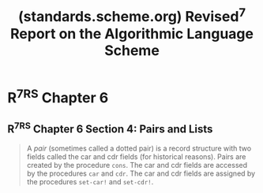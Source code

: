 :PROPERTIES:
:ID:       365d67f9-3ccc-46f6-bde6-044c5ae35edb
:ROAM_REFS: https://standards.scheme.org/corrected-r7rs/r7rs-Z-H-8.html https://standards.scheme.org/corrected-r7rs/r7rs.html
:END:
#+title: (standards.scheme.org) Revised^7 Report on the Algorithmic Language Scheme
#+filetags: :scheme:lisp:documentation:specification:standards:website:

#+begin_quote
  * *Revised^{7} Report on the Algorithmic Language Scheme*

  ALEX SHINN, JOHN COWAN, AND ARTHUR A. GLECKLER (/Editors/)

  STEVEN GANZ, ALEXEY RADUL, OLIN SHIVERS,
  AARON W. HSU, JEFFREY T. READ, ALARIC SNELL-PYM,
  BRADLEY LUCIER, DAVID RUSH, GERALD J. SUSSMAN
  EMMANUEL MEDERNACH, BENJAMIN L. RUSSEL

  RICHARD KELSEY, WILLIAM CLINGER, AND JONATHAN REES\\
  /(Editors, Revised^{5} Report on the Algorithmic Language Scheme)/

  MICHAEL SPERBER, R. KENT DYBVIG, MATTHEW FLATT, AND ANTON VAN STRAATEN\\
  /(Editors, Revised^{6} Report on the Algorithmic Language Scheme)/
                                                                                                                                                        |
  /Dedicated to the memory of John McCarthy and Daniel Weinreb/

  *December 19, 2022*

  ** Summary

  The report gives a defining description of the programming language Scheme.  Scheme is a statically scoped and properly tail recursive dialect of the Lisp programming language [[[https://standards.scheme.org/corrected-r7rs/r7rs-Z-H-15.html#TAG:__tex2page_bib_23][23]]] invented by Guy Lewis Steele Jr.​ ​and Gerald Jay Sussman.  It was designed to have exceptionally clear and simple semantics and few different ways to form expressions.  A wide variety of programming paradigms, including imperative, functional, and object-oriented styles, find convenient expression in Scheme.

  The introduction offers a brief history of the language and of the report.

  The first three chapters present the fundamental ideas of the language and describe the notational conventions used for describing the language and for writing programs in the language.

  Chapters [[https://standards.scheme.org/corrected-r7rs/r7rs-Z-H-6.html#TAG:__tex2page_chap_4][4]] and [[https://standards.scheme.org/corrected-r7rs/r7rs-Z-H-7.html#TAG:__tex2page_chap_5][5]] describe the syntax and semantics of expressions, definitions, programs, and libraries.

  Chapter [[https://standards.scheme.org/corrected-r7rs/r7rs-Z-H-8.html#TAG:__tex2page_chap_6][6]] describes Scheme's built-in procedures, which include all of the language's data manipulation and input/output primitives.

  Chapter [[https://standards.scheme.org/corrected-r7rs/r7rs-Z-H-9.html#TAG:__tex2page_chap_7][7]] provides a formal syntax for Scheme written in extended BNF, along with a formal denotational semantics.  An example of the use of the language follows the formal syntax and semantics.

  Appendix [[https://standards.scheme.org/corrected-r7rs/r7rs-Z-H-10.html#TAG:__tex2page_chap_A][A]] provides a list of the standard libraries and the identifiers that they export.

  Appendix [[https://standards.scheme.org/corrected-r7rs/r7rs-Z-H-11.html#TAG:__tex2page_chap_B][B]] provides a list of optional but standardized implementation feature names.

  The report concludes with a list of references and an alphabetic index.

  : /Note: /The editors of the R^{5}RS​ ​and R^{6}RS​ ​reports are listed as authors of this report in recognition of the substantial portions of this report that are copied directly from R^{5}RS​ ​and R^{6}RS.  There is no intended implication that those editors, individually or collectively, support or do not support this report.
#+end_quote
* R^7RS Chapter 6
:PROPERTIES:
:ID:       6422cc26-5b5b-46c1-b7ed-5b313bf1ef23
:ROAM_REFS: https://standards.scheme.org/corrected-r7rs/r7rs-Z-H-8.html
:END:

#+begin_quote
  * Chapter 6
  Standard procedures

  This chapter describes Scheme's built-in procedures.  The procedures force, promise?, and make-promise are intimately associated with the expression types delay and delay-force, and are described with them in section [[https://standards.scheme.org/corrected-r7rs/r7rs-Z-H-6.html#TAG:__tex2page_sec_4.2.5][4.2.5]].  In the same way, the procedure make-parameter is intimately associated with the expression type parameterize, and is described with it in section [[https://standards.scheme.org/corrected-r7rs/r7rs-Z-H-6.html#TAG:__tex2page_sec_4.2.6][4.2.6]].

  A program can use a global variable definition to bind any variable.  It may subsequently alter any such binding by an assignment (see section [[https://standards.scheme.org/corrected-r7rs/r7rs-Z-H-6.html#TAG:__tex2page_sec_4.1.6][4.1.6]]).  These operations do not modify the behavior of any procedure defined in this report or imported from a library (see section [[https://standards.scheme.org/corrected-r7rs/r7rs-Z-H-7.html#TAG:__tex2page_sec_5.6][5.6]]).  Altering any global binding that has not been introduced by a definition has an unspecified effect on the behavior of the procedures defined in this chapter.

  When a procedure is said to return a /newly allocated/ object, it means that the locations in the object are fresh.
#+end_quote
** R^7RS Chapter 6 Section 4: Pairs and Lists
:PROPERTIES:
:ID:       ac3dda9e-bf08-4cab-9390-bd0cad22a907
:ROAM_REFS: https://standards.scheme.org/corrected-r7rs/r7rs-Z-H-8.html#TAG:__tex2page_sec_6.4
:END:

#+begin_quote
  A /pair/ (sometimes called a dotted pair) is a record structure with two fields called the car and cdr fields (for historical reasons).  Pairs are created by the procedure =cons=.  The car and cdr fields are accessed by the procedures =car= and =cdr=.  The car and cdr fields are assigned by the procedures =set-car!=​ ​and =set-cdr!=.
#+end_quote
